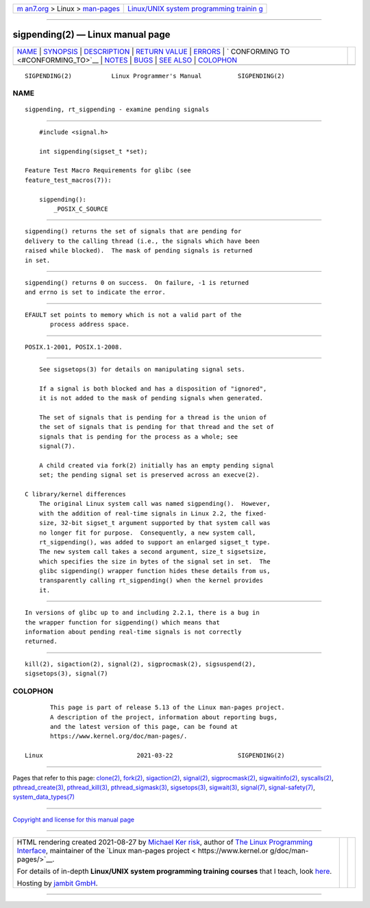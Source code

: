 .. container:: page-top

.. container:: nav-bar

   +----------------------------------+----------------------------------+
   | `m                               | `Linux/UNIX system programming   |
   | an7.org <../../../index.html>`__ | trainin                          |
   | > Linux >                        | g <http://man7.org/training/>`__ |
   | `man-pages <../index.html>`__    |                                  |
   +----------------------------------+----------------------------------+

--------------

sigpending(2) — Linux manual page
=================================

+-----------------------------------+-----------------------------------+
| `NAME <#NAME>`__ \|               |                                   |
| `SYNOPSIS <#SYNOPSIS>`__ \|       |                                   |
| `DESCRIPTION <#DESCRIPTION>`__ \| |                                   |
| `RETURN VALUE <#RETURN_VALUE>`__  |                                   |
| \| `ERRORS <#ERRORS>`__ \|        |                                   |
| `                                 |                                   |
| CONFORMING TO <#CONFORMING_TO>`__ |                                   |
| \| `NOTES <#NOTES>`__ \|          |                                   |
| `BUGS <#BUGS>`__ \|               |                                   |
| `SEE ALSO <#SEE_ALSO>`__ \|       |                                   |
| `COLOPHON <#COLOPHON>`__          |                                   |
+-----------------------------------+-----------------------------------+
| .. container:: man-search-box     |                                   |
+-----------------------------------+-----------------------------------+

::

   SIGPENDING(2)           Linux Programmer's Manual          SIGPENDING(2)

NAME
-------------------------------------------------

::

          sigpending, rt_sigpending - examine pending signals


---------------------------------------------------------

::

          #include <signal.h>

          int sigpending(sigset_t *set);

      Feature Test Macro Requirements for glibc (see
      feature_test_macros(7)):

          sigpending():
              _POSIX_C_SOURCE


---------------------------------------------------------------

::

          sigpending() returns the set of signals that are pending for
          delivery to the calling thread (i.e., the signals which have been
          raised while blocked).  The mask of pending signals is returned
          in set.


-----------------------------------------------------------------

::

          sigpending() returns 0 on success.  On failure, -1 is returned
          and errno is set to indicate the error.


-----------------------------------------------------

::

          EFAULT set points to memory which is not a valid part of the
                 process address space.


-------------------------------------------------------------------

::

          POSIX.1-2001, POSIX.1-2008.


---------------------------------------------------

::

          See sigsetops(3) for details on manipulating signal sets.

          If a signal is both blocked and has a disposition of "ignored",
          it is not added to the mask of pending signals when generated.

          The set of signals that is pending for a thread is the union of
          the set of signals that is pending for that thread and the set of
          signals that is pending for the process as a whole; see
          signal(7).

          A child created via fork(2) initially has an empty pending signal
          set; the pending signal set is preserved across an execve(2).

      C library/kernel differences
          The original Linux system call was named sigpending().  However,
          with the addition of real-time signals in Linux 2.2, the fixed-
          size, 32-bit sigset_t argument supported by that system call was
          no longer fit for purpose.  Consequently, a new system call,
          rt_sigpending(), was added to support an enlarged sigset_t type.
          The new system call takes a second argument, size_t sigsetsize,
          which specifies the size in bytes of the signal set in set.  The
          glibc sigpending() wrapper function hides these details from us,
          transparently calling rt_sigpending() when the kernel provides
          it.


-------------------------------------------------

::

          In versions of glibc up to and including 2.2.1, there is a bug in
          the wrapper function for sigpending() which means that
          information about pending real-time signals is not correctly
          returned.


---------------------------------------------------------

::

          kill(2), sigaction(2), signal(2), sigprocmask(2), sigsuspend(2),
          sigsetops(3), signal(7)

COLOPHON
---------------------------------------------------------

::

          This page is part of release 5.13 of the Linux man-pages project.
          A description of the project, information about reporting bugs,
          and the latest version of this page, can be found at
          https://www.kernel.org/doc/man-pages/.

   Linux                          2021-03-22                  SIGPENDING(2)

--------------

Pages that refer to this page: `clone(2) <../man2/clone.2.html>`__, 
`fork(2) <../man2/fork.2.html>`__, 
`sigaction(2) <../man2/sigaction.2.html>`__, 
`signal(2) <../man2/signal.2.html>`__, 
`sigprocmask(2) <../man2/sigprocmask.2.html>`__, 
`sigwaitinfo(2) <../man2/sigwaitinfo.2.html>`__, 
`syscalls(2) <../man2/syscalls.2.html>`__, 
`pthread_create(3) <../man3/pthread_create.3.html>`__, 
`pthread_kill(3) <../man3/pthread_kill.3.html>`__, 
`pthread_sigmask(3) <../man3/pthread_sigmask.3.html>`__, 
`sigsetops(3) <../man3/sigsetops.3.html>`__, 
`sigwait(3) <../man3/sigwait.3.html>`__, 
`signal(7) <../man7/signal.7.html>`__, 
`signal-safety(7) <../man7/signal-safety.7.html>`__, 
`system_data_types(7) <../man7/system_data_types.7.html>`__

--------------

`Copyright and license for this manual
page <../man2/sigpending.2.license.html>`__

--------------

.. container:: footer

   +-----------------------+-----------------------+-----------------------+
   | HTML rendering        |                       | |Cover of TLPI|       |
   | created 2021-08-27 by |                       |                       |
   | `Michael              |                       |                       |
   | Ker                   |                       |                       |
   | risk <https://man7.or |                       |                       |
   | g/mtk/index.html>`__, |                       |                       |
   | author of `The Linux  |                       |                       |
   | Programming           |                       |                       |
   | Interface <https:     |                       |                       |
   | //man7.org/tlpi/>`__, |                       |                       |
   | maintainer of the     |                       |                       |
   | `Linux man-pages      |                       |                       |
   | project <             |                       |                       |
   | https://www.kernel.or |                       |                       |
   | g/doc/man-pages/>`__. |                       |                       |
   |                       |                       |                       |
   | For details of        |                       |                       |
   | in-depth **Linux/UNIX |                       |                       |
   | system programming    |                       |                       |
   | training courses**    |                       |                       |
   | that I teach, look    |                       |                       |
   | `here <https://ma     |                       |                       |
   | n7.org/training/>`__. |                       |                       |
   |                       |                       |                       |
   | Hosting by `jambit    |                       |                       |
   | GmbH                  |                       |                       |
   | <https://www.jambit.c |                       |                       |
   | om/index_en.html>`__. |                       |                       |
   +-----------------------+-----------------------+-----------------------+

--------------

.. container:: statcounter

   |Web Analytics Made Easy - StatCounter|

.. |Cover of TLPI| image:: https://man7.org/tlpi/cover/TLPI-front-cover-vsmall.png
   :target: https://man7.org/tlpi/
.. |Web Analytics Made Easy - StatCounter| image:: https://c.statcounter.com/7422636/0/9b6714ff/1/
   :class: statcounter
   :target: https://statcounter.com/
